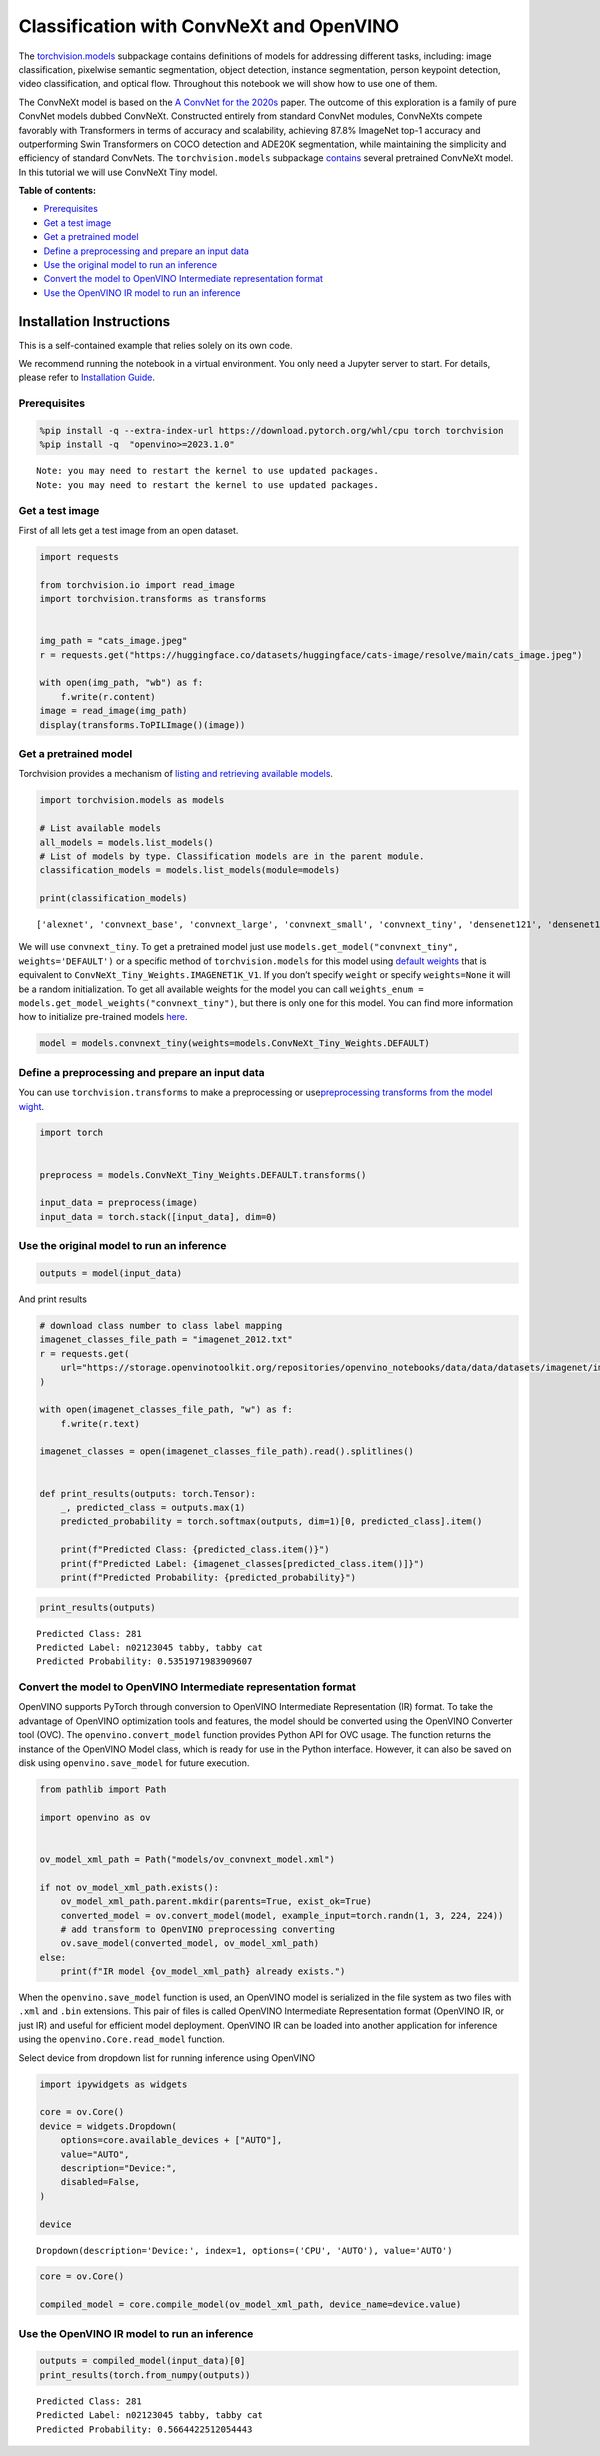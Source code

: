 Classification with ConvNeXt and OpenVINO
=========================================

The
`torchvision.models <https://pytorch.org/vision/stable/models.html>`__
subpackage contains definitions of models for addressing different
tasks, including: image classification, pixelwise semantic segmentation,
object detection, instance segmentation, person keypoint detection,
video classification, and optical flow. Throughout this notebook we will
show how to use one of them.

The ConvNeXt model is based on the `A ConvNet for the
2020s <https://arxiv.org/abs/2201.03545>`__ paper. The outcome of this
exploration is a family of pure ConvNet models dubbed ConvNeXt.
Constructed entirely from standard ConvNet modules, ConvNeXts compete
favorably with Transformers in terms of accuracy and scalability,
achieving 87.8% ImageNet top-1 accuracy and outperforming Swin
Transformers on COCO detection and ADE20K segmentation, while
maintaining the simplicity and efficiency of standard ConvNets. The
``torchvision.models`` subpackage
`contains <https://pytorch.org/vision/main/models/convnext.html>`__
several pretrained ConvNeXt model. In this tutorial we will use ConvNeXt
Tiny model.

**Table of contents:**


-  `Prerequisites <#prerequisites>`__
-  `Get a test image <#get-a-test-image>`__
-  `Get a pretrained model <#get-a-pretrained-model>`__
-  `Define a preprocessing and prepare an input
   data <#define-a-preprocessing-and-prepare-an-input-data>`__
-  `Use the original model to run an
   inference <#use-the-original-model-to-run-an-inference>`__
-  `Convert the model to OpenVINO Intermediate representation
   format <#convert-the-model-to-openvino-intermediate-representation-format>`__
-  `Use the OpenVINO IR model to run an
   inference <#use-the-openvino-ir-model-to-run-an-inference>`__

Installation Instructions
~~~~~~~~~~~~~~~~~~~~~~~~~

This is a self-contained example that relies solely on its own code.

We recommend running the notebook in a virtual environment. You only
need a Jupyter server to start. For details, please refer to
`Installation
Guide <https://github.com/openvinotoolkit/openvino_notebooks/blob/latest/README.md#-installation-guide>`__.

Prerequisites
-------------



.. code:: ipython3

    %pip install -q --extra-index-url https://download.pytorch.org/whl/cpu torch torchvision
    %pip install -q  "openvino>=2023.1.0"


.. parsed-literal::

    Note: you may need to restart the kernel to use updated packages.
    Note: you may need to restart the kernel to use updated packages.


Get a test image
----------------

First of all lets get a test
image from an open dataset.

.. code:: ipython3

    import requests

    from torchvision.io import read_image
    import torchvision.transforms as transforms


    img_path = "cats_image.jpeg"
    r = requests.get("https://huggingface.co/datasets/huggingface/cats-image/resolve/main/cats_image.jpeg")

    with open(img_path, "wb") as f:
        f.write(r.content)
    image = read_image(img_path)
    display(transforms.ToPILImage()(image))



.. image:: convnext-classification-with-output_files/convnext-classification-with-output_4_0.png


Get a pretrained model
----------------------

Torchvision provides a
mechanism of `listing and retrieving available
models <https://pytorch.org/vision/stable/models.html#listing-and-retrieving-available-models>`__.

.. code:: ipython3

    import torchvision.models as models

    # List available models
    all_models = models.list_models()
    # List of models by type. Classification models are in the parent module.
    classification_models = models.list_models(module=models)

    print(classification_models)


.. parsed-literal::

    ['alexnet', 'convnext_base', 'convnext_large', 'convnext_small', 'convnext_tiny', 'densenet121', 'densenet161', 'densenet169', 'densenet201', 'efficientnet_b0', 'efficientnet_b1', 'efficientnet_b2', 'efficientnet_b3', 'efficientnet_b4', 'efficientnet_b5', 'efficientnet_b6', 'efficientnet_b7', 'efficientnet_v2_l', 'efficientnet_v2_m', 'efficientnet_v2_s', 'googlenet', 'inception_v3', 'maxvit_t', 'mnasnet0_5', 'mnasnet0_75', 'mnasnet1_0', 'mnasnet1_3', 'mobilenet_v2', 'mobilenet_v3_large', 'mobilenet_v3_small', 'regnet_x_16gf', 'regnet_x_1_6gf', 'regnet_x_32gf', 'regnet_x_3_2gf', 'regnet_x_400mf', 'regnet_x_800mf', 'regnet_x_8gf', 'regnet_y_128gf', 'regnet_y_16gf', 'regnet_y_1_6gf', 'regnet_y_32gf', 'regnet_y_3_2gf', 'regnet_y_400mf', 'regnet_y_800mf', 'regnet_y_8gf', 'resnet101', 'resnet152', 'resnet18', 'resnet34', 'resnet50', 'resnext101_32x8d', 'resnext101_64x4d', 'resnext50_32x4d', 'shufflenet_v2_x0_5', 'shufflenet_v2_x1_0', 'shufflenet_v2_x1_5', 'shufflenet_v2_x2_0', 'squeezenet1_0', 'squeezenet1_1', 'swin_b', 'swin_s', 'swin_t', 'swin_v2_b', 'swin_v2_s', 'swin_v2_t', 'vgg11', 'vgg11_bn', 'vgg13', 'vgg13_bn', 'vgg16', 'vgg16_bn', 'vgg19', 'vgg19_bn', 'vit_b_16', 'vit_b_32', 'vit_h_14', 'vit_l_16', 'vit_l_32', 'wide_resnet101_2', 'wide_resnet50_2']


We will use ``convnext_tiny``. To get a pretrained model just use
``models.get_model("convnext_tiny", weights='DEFAULT')`` or a specific
method of ``torchvision.models`` for this model using `default
weights <https://pytorch.org/vision/stable/models/generated/torchvision.models.convnext_tiny.html#torchvision.models.ConvNeXt_Tiny_Weights>`__
that is equivalent to ``ConvNeXt_Tiny_Weights.IMAGENET1K_V1``. If you
don’t specify ``weight`` or specify ``weights=None`` it will be a random
initialization. To get all available weights for the model you can call
``weights_enum = models.get_model_weights("convnext_tiny")``, but there
is only one for this model. You can find more information how to
initialize pre-trained models
`here <https://pytorch.org/vision/stable/models.html#initializing-pre-trained-models>`__.

.. code:: ipython3

    model = models.convnext_tiny(weights=models.ConvNeXt_Tiny_Weights.DEFAULT)

Define a preprocessing and prepare an input data
------------------------------------------------

You can use
``torchvision.transforms`` to make a preprocessing or
use\ `preprocessing transforms from the model
wight <https://pytorch.org/vision/stable/models.html#using-the-pre-trained-models>`__.

.. code:: ipython3

    import torch


    preprocess = models.ConvNeXt_Tiny_Weights.DEFAULT.transforms()

    input_data = preprocess(image)
    input_data = torch.stack([input_data], dim=0)

Use the original model to run an inference
------------------------------------------



.. code:: ipython3

    outputs = model(input_data)

And print results

.. code:: ipython3

    # download class number to class label mapping
    imagenet_classes_file_path = "imagenet_2012.txt"
    r = requests.get(
        url="https://storage.openvinotoolkit.org/repositories/openvino_notebooks/data/data/datasets/imagenet/imagenet_2012.txt",
    )

    with open(imagenet_classes_file_path, "w") as f:
        f.write(r.text)

    imagenet_classes = open(imagenet_classes_file_path).read().splitlines()


    def print_results(outputs: torch.Tensor):
        _, predicted_class = outputs.max(1)
        predicted_probability = torch.softmax(outputs, dim=1)[0, predicted_class].item()

        print(f"Predicted Class: {predicted_class.item()}")
        print(f"Predicted Label: {imagenet_classes[predicted_class.item()]}")
        print(f"Predicted Probability: {predicted_probability}")

.. code:: ipython3

    print_results(outputs)


.. parsed-literal::

    Predicted Class: 281
    Predicted Label: n02123045 tabby, tabby cat
    Predicted Probability: 0.5351971983909607


Convert the model to OpenVINO Intermediate representation format
----------------------------------------------------------------



OpenVINO supports PyTorch through conversion to OpenVINO Intermediate
Representation (IR) format. To take the advantage of OpenVINO
optimization tools and features, the model should be converted using the
OpenVINO Converter tool (OVC). The ``openvino.convert_model`` function
provides Python API for OVC usage. The function returns the instance of
the OpenVINO Model class, which is ready for use in the Python
interface. However, it can also be saved on disk using
``openvino.save_model`` for future execution.

.. code:: ipython3

    from pathlib import Path

    import openvino as ov


    ov_model_xml_path = Path("models/ov_convnext_model.xml")

    if not ov_model_xml_path.exists():
        ov_model_xml_path.parent.mkdir(parents=True, exist_ok=True)
        converted_model = ov.convert_model(model, example_input=torch.randn(1, 3, 224, 224))
        # add transform to OpenVINO preprocessing converting
        ov.save_model(converted_model, ov_model_xml_path)
    else:
        print(f"IR model {ov_model_xml_path} already exists.")

When the ``openvino.save_model`` function is used, an OpenVINO model is
serialized in the file system as two files with ``.xml`` and ``.bin``
extensions. This pair of files is called OpenVINO Intermediate
Representation format (OpenVINO IR, or just IR) and useful for efficient
model deployment. OpenVINO IR can be loaded into another application for
inference using the ``openvino.Core.read_model`` function.

Select device from dropdown list for running inference using OpenVINO

.. code:: ipython3

    import ipywidgets as widgets

    core = ov.Core()
    device = widgets.Dropdown(
        options=core.available_devices + ["AUTO"],
        value="AUTO",
        description="Device:",
        disabled=False,
    )

    device




.. parsed-literal::

    Dropdown(description='Device:', index=1, options=('CPU', 'AUTO'), value='AUTO')



.. code:: ipython3

    core = ov.Core()

    compiled_model = core.compile_model(ov_model_xml_path, device_name=device.value)

Use the OpenVINO IR model to run an inference
---------------------------------------------



.. code:: ipython3

    outputs = compiled_model(input_data)[0]
    print_results(torch.from_numpy(outputs))


.. parsed-literal::

    Predicted Class: 281
    Predicted Label: n02123045 tabby, tabby cat
    Predicted Probability: 0.5664422512054443

